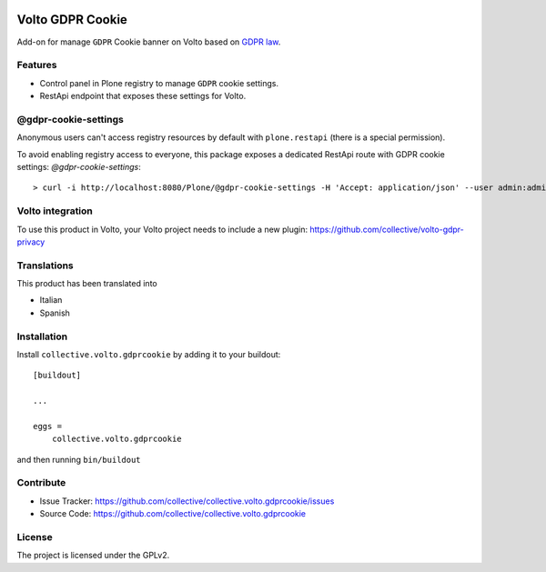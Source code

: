 .. This README is meant for consumption by humans and PyPI. PyPI can render rst files so please do not use Sphinx features.
   If you want to learn more about writing documentation, please check out: http://docs.plone.org/about/documentation_styleguide.html
   This text does not appear on PyPI or github. It is a comment.

.. image:: https://github.com/collective/collective.volto.gdprcookie/actions/workflows/plone-package.yml/badge.svg
    :target: https://github.com/collective/collective.volto.gdprcookie/actions/workflows/plone-package.yml

.. image:: https://coveralls.io/repos/github/collective/collective.volto.gdprcookie/badge.svg?branch=main
    :target: https://coveralls.io/github/collective/collective.volto.gdprcookie?branch=main
    :alt: Coveralls

.. image:: https://codecov.io/gh/collective/collective.volto.gdprcookie/branch/master/graph/badge.svg
    :target: https://codecov.io/gh/collective/collective.volto.gdprcookie

.. image:: https://img.shields.io/pypi/v/collective.volto.gdprcookie.svg
    :target: https://pypi.python.org/pypi/collective.volto.gdprcookie/
    :alt: Latest Version

.. image:: https://img.shields.io/pypi/status/collective.volto.gdprcookie.svg
    :target: https://pypi.python.org/pypi/collective.volto.gdprcookie
    :alt: Egg Status

.. image:: https://img.shields.io/pypi/pyversions/collective.volto.gdprcookie.svg?style=plastic   :alt: Supported - Python Versions

.. image:: https://img.shields.io/pypi/l/collective.volto.gdprcookie.svg
    :target: https://pypi.python.org/pypi/collective.volto.gdprcookie/
    :alt: License

.. This README is meant for consumption by humans and pypi. Pypi can render rst files so please do not use Sphinx features.
   If you want to learn more about writing documentation, please check out: http://docs.plone.org/about/documentation_styleguide.html
   This text does not appear on pypi or github. It is a comment.

=================
Volto GDPR Cookie
=================

Add-on for manage ``GDPR`` Cookie banner on Volto based on `GDPR law <https://eur-lex.europa.eu/legal-content/EN/TXT/PDF/?uri=CELEX:32016R0679>`_.

Features
--------

- Control panel in Plone registry to manage ``GDPR`` cookie settings.
- RestApi endpoint that exposes these settings for Volto.

@gdpr-cookie-settings
---------------------

Anonymous users can't access registry resources by default with ``plone.restapi`` (there is a special permission).

To avoid enabling registry access to everyone, this package exposes a dedicated RestApi route with GDPR cookie settings: *@gdpr-cookie-settings*::

    > curl -i http://localhost:8080/Plone/@gdpr-cookie-settings -H 'Accept: application/json' --user admin:admin


Volto integration
-----------------

To use this product in Volto, your Volto project needs to include a new plugin: https://github.com/collective/volto-gdpr-privacy


Translations
------------

This product has been translated into

- Italian
- Spanish



Installation
------------

Install ``collective.volto.gdprcookie`` by adding it to your buildout:

::

    [buildout]

    ...

    eggs =
        collective.volto.gdprcookie


and then running ``bin/buildout``


Contribute
----------

- Issue Tracker: https://github.com/collective/collective.volto.gdprcookie/issues
- Source Code: https://github.com/collective/collective.volto.gdprcookie


License
-------

The project is licensed under the GPLv2.
